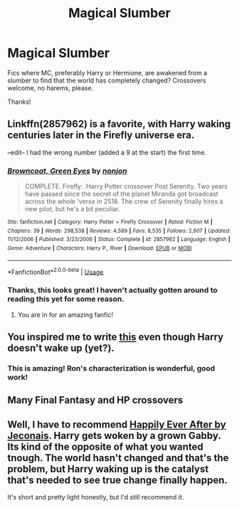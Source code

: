 #+TITLE: Magical Slumber

* Magical Slumber
:PROPERTIES:
:Author: ihavebeengruntled
:Score: 4
:DateUnix: 1577068184.0
:DateShort: 2019-Dec-23
:FlairText: Request
:END:
Fics where MC, preferably Harry or Hermione, are awakened from a slumber to find that the world has completely changed? Crossovers welcome, no harems, please.

Thanks!


** Linkffn(2857962) is a favorite, with Harry waking centuries later in the Firefly universe era.

--edit-- I had the wrong number (added a 9 at the start) the first time.
:PROPERTIES:
:Author: nescienceescape
:Score: 3
:DateUnix: 1577077093.0
:DateShort: 2019-Dec-23
:END:

*** [[https://www.fanfiction.net/s/2857962/1/][*/Browncoat, Green Eyes/*]] by [[https://www.fanfiction.net/u/649528/nonjon][/nonjon/]]

#+begin_quote
  COMPLETE. Firefly: :Harry Potter crossover Post Serenity. Two years have passed since the secret of the planet Miranda got broadcast across the whole 'verse in 2518. The crew of Serenity finally hires a new pilot, but he's a bit peculiar.
#+end_quote

^{/Site/:} ^{fanfiction.net} ^{*|*} ^{/Category/:} ^{Harry} ^{Potter} ^{+} ^{Firefly} ^{Crossover} ^{*|*} ^{/Rated/:} ^{Fiction} ^{M} ^{*|*} ^{/Chapters/:} ^{39} ^{*|*} ^{/Words/:} ^{298,538} ^{*|*} ^{/Reviews/:} ^{4,589} ^{*|*} ^{/Favs/:} ^{8,535} ^{*|*} ^{/Follows/:} ^{2,607} ^{*|*} ^{/Updated/:} ^{11/12/2006} ^{*|*} ^{/Published/:} ^{3/23/2006} ^{*|*} ^{/Status/:} ^{Complete} ^{*|*} ^{/id/:} ^{2857962} ^{*|*} ^{/Language/:} ^{English} ^{*|*} ^{/Genre/:} ^{Adventure} ^{*|*} ^{/Characters/:} ^{Harry} ^{P.,} ^{River} ^{*|*} ^{/Download/:} ^{[[http://www.ff2ebook.com/old/ffn-bot/index.php?id=2857962&source=ff&filetype=epub][EPUB]]} ^{or} ^{[[http://www.ff2ebook.com/old/ffn-bot/index.php?id=2857962&source=ff&filetype=mobi][MOBI]]}

--------------

*FanfictionBot*^{2.0.0-beta} | [[https://github.com/tusing/reddit-ffn-bot/wiki/Usage][Usage]]
:PROPERTIES:
:Author: FanfictionBot
:Score: 1
:DateUnix: 1577086538.0
:DateShort: 2019-Dec-23
:END:


*** Thanks, this looks great! I haven't actually gotten around to reading this yet for some reason.
:PROPERTIES:
:Author: ihavebeengruntled
:Score: 1
:DateUnix: 1577114761.0
:DateShort: 2019-Dec-23
:END:

**** You are in for an amazing fanfic!
:PROPERTIES:
:Author: wwbillyww
:Score: 1
:DateUnix: 1577343137.0
:DateShort: 2019-Dec-26
:END:


** You inspired me to write [[https://www.reddit.com/r/HPfanfiction/comments/eeljy3/i_suck_at_dialogue_so_i_wrote_a_screenplay_scene][this]] even though Harry doesn't wake up (yet?).
:PROPERTIES:
:Score: 2
:DateUnix: 1577121801.0
:DateShort: 2019-Dec-23
:END:

*** This is amazing! Ron's characterization is wonderful, good work!
:PROPERTIES:
:Author: ihavebeengruntled
:Score: 1
:DateUnix: 1577147801.0
:DateShort: 2019-Dec-24
:END:


** Many Final Fantasy and HP crossovers
:PROPERTIES:
:Author: BookAddiction1
:Score: 1
:DateUnix: 1577119786.0
:DateShort: 2019-Dec-23
:END:


** Well, I have to recommend [[https://jeconais.fanficauthors.net/Happily_Ever_After/index/][Happily Ever After by Jeconais]]. Harry gets woken by a grown Gabby. Its kind of the opposite of what you wanted tnough. The world hasn't changed and that's the problem, but Harry waking up is the catalyst that's needed to see true change finally happen.

It's short and pretty light honestly, but I'd still recommend it.
:PROPERTIES:
:Author: wwbillyww
:Score: 1
:DateUnix: 1577343584.0
:DateShort: 2019-Dec-26
:END:
